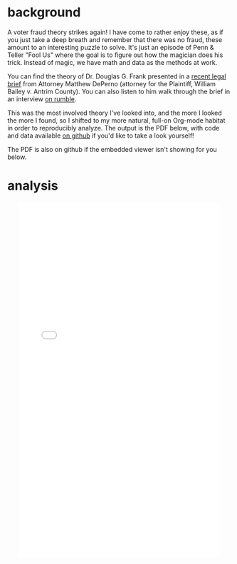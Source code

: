 #+BEGIN_COMMENT
.. title: Dr. Douglas Frank and the voter fraud credit line
.. slug: dr-douglas-frank-and-the-voter-fraud-credit-line
.. date: 2021-04-15 21:19:25 UTC-05:00
.. tags: 
.. category: 
.. status: 
.. description: 
.. type: text

#+END_COMMENT

* background
  
A voter fraud theory strikes again! I have come to rather enjoy these, as if you just take
a deep breath and remember that there was no fraud, these amount to an interesting puzzle to solve. It's
just an episode of Penn & Teller "Fool Us" where the goal is to figure out how the magician
does his trick. Instead of magic, we have math and data as the methods at work.

You can find the theory of Dr. Douglas G. Frank presented in a [[https://www.depernolaw.com/uploads/2/7/0/2/27029178/collective_response_to_motions_for_protective_order_040921.pdf][recent legal brief]] from Attorney
Matthew DePerno (attorney for the Plaintiff, William Bailey v. Antrim County). You
can also listen to him walk through the brief in an interview [[https://rumble.com/vfjei7-interview-with-matt-deperno-on-new-explosive-evidence-submitted-in-michigan.html][on rumble]].

#+begin_export html
<!-- TEASER_END -->
#+end_export

This was the most involved theory I've looked into, and the more I looked the more I
found, so I shifted to my more natural, full-on Org-mode habitat in order to reproducibly
analyze. The output is the PDF below, with code and data available [[https://github.com/jwhendy/dr-frank-voter-fraud][on github]] if you'd like
to take a look yourself! 

The PDF is also on github if the embedded viewer isn't showing for you below.

* analysis

#+begin_export html
<div align="center">
<embed src="../../uploads/frank_refutation_2020-04-19.pdf#toolbar=0&navpanes=0" width="90%" height="800px" />
</div>
#+end_export
